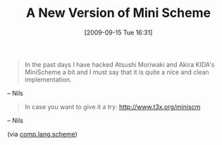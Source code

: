 #+POSTID: 3905
#+DATE: [2009-09-15 Tue 16:31]
#+OPTIONS: toc:nil num:nil todo:nil pri:nil tags:nil ^:nil TeX:nil
#+CATEGORY: Link
#+TAGS: Programming Language, Scheme
#+TITLE: A New Version of Mini Scheme

#+BEGIN_QUOTE
  In the past days I have hacked Atsushi Moriwaki and Akira KIDA's MiniScheme a bit and I must say that it is quite a nice and clean implementation.
#+END_QUOTE


-- Nils



#+BEGIN_QUOTE
  In case you want to give it a try: [[http://www.t3x.org/miniscm]]
#+END_QUOTE


-- Nils




(via [[http://groups.google.com/group/comp.lang.scheme/browse_thread/thread/96d9446a1d8638d8#][comp.lang.scheme]])



